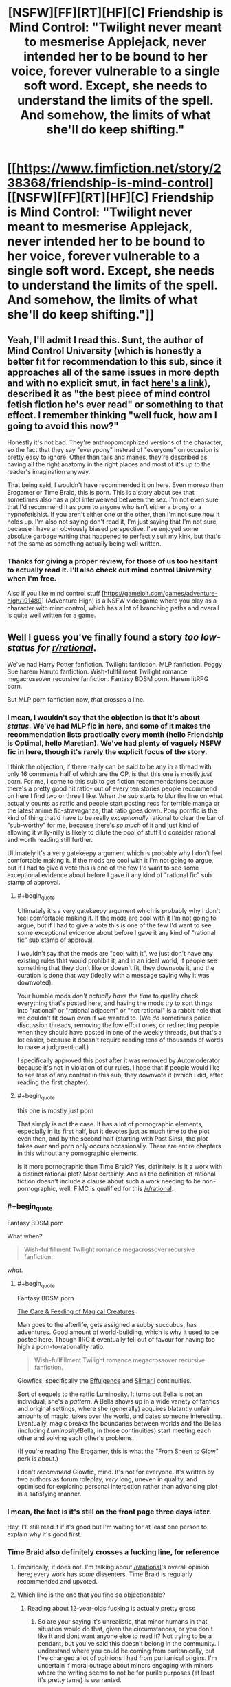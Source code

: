 #+TITLE: [NSFW][FF][RT][HF][C] Friendship is Mind Control: "Twilight never meant to mesmerise Applejack, never intended her to be bound to her voice, forever vulnerable to a single soft word. Except, she needs to understand the limits of the spell. And somehow, the limits of what she'll do keep shifting."

* [[https://www.fimfiction.net/story/238368/friendship-is-mind-control][[NSFW][FF][RT][HF][C] Friendship is Mind Control: "Twilight never meant to mesmerise Applejack, never intended her to be bound to her voice, forever vulnerable to a single soft word. Except, she needs to understand the limits of the spell. And somehow, the limits of what she'll do keep shifting."]]
:PROPERTIES:
:Author: erwgv3g34
:Score: 0
:DateUnix: 1547790490.0
:FlairText: WARNING: PONIES
:END:

** Yeah, I'll admit I read this. Sunt, the author of Mind Control University (which is honestly a better fit for recommendation to this sub, since it approaches all of the same issues in more depth and with no explicit smut, in fact [[https://fiction.live/stories/Mind-Control-University/uScpa3Z6TKhEjYhta/home][here's a link]]), described it as "the best piece of mind control fetish fiction he's ever read" or something to that effect. I remember thinking "well fuck, how am I going to avoid this now?"

Honestly it's not bad. They're anthropomorphized versions of the character, so the fact that they say "everypony" instead of "everyone" on occasion is pretty easy to ignore. Other than tails and manes, they're described as having all the right anatomy in the right places and most of it's up to the reader's imagination anyway.

That being said, I wouldn't have recommended it on here. Even moreso than Erogamer or Time Braid, this is porn. This is a story about sex that sometimes also has a plot interweaved between the sex. I'm not even sure that I'd recommend it as porn to anyone who isn't either a brony or a hypnofetishist. If you aren't either one or the other, then I'm not sure how it holds up. I'm also not saying don't read it, I'm just saying that I'm not sure, because I have an obviously biased perspective. I've enjoyed some absolute garbage writing that happened to perfectly suit my kink, but that's not the same as something actually being well written.
:PROPERTIES:
:Author: Tommy2255
:Score: 20
:DateUnix: 1547986724.0
:END:

*** Thanks for giving a proper review, for those of us too hesitant to actually read it. I'll also check out mind control University when I'm free.

Also if you like mind control stuff [[[https://gamejolt.com/games/adventure-high/191489]]] (Adventure High) is a NSFW videogame where you play as a character with mind control, which has a lot of branching paths and overall is quite well written for a game.
:PROPERTIES:
:Author: Sunburnt-Vampire
:Score: 4
:DateUnix: 1548370549.0
:END:


** Well I guess you've finally found a story /too low-status for [[/r/rational][r/rational]]/.

We've had Harry Potter fanfiction. Twilight fanfiction. MLP fanfiction. Peggy Sue harem Naruto fanfiction. Wish-fullfillment Twilight romance megacrossover recursive fanfiction. Fantasy BDSM porn. Harem litRPG porn.

But MLP porn fanfiction now, /that/ crosses a line.
:PROPERTIES:
:Author: Roxolan
:Score: 31
:DateUnix: 1547900146.0
:END:

*** I mean, I wouldn't say that the objection is that it's about /status./ We've had MLP fic in here, and some of it makes the recommendation lists practically every month (hello Friendship is Optimal, hello Maretian). We've had plenty of vaguely NSFW fic in here, though it's rarely the explicit focus of the story.

I think the objection, if there really can be said to be any in a thread with only 16 comments half of which are the OP, is that this one is mostly /just/ porn. For me, I come to this sub to get fiction recommendations because there's a pretty good hit ratio- out of every ten stories people recommend on here I find two or three I like. When the sub starts to blur the line on what actually counts as ratfic and people start posting recs for terrible manga or the latest anime fic-stravaganza, that ratio goes down. Pony pornfic is the kind of thing that'd have to be really /exceptionally/ rational to clear the bar of "sub-worthy" for me, because there's /so much/ of it and just kind of allowing it willy-nilly is likely to dilute the pool of stuff I'd consider rational and worth reading still further.

Ultimately it's a very gatekeepy argument which is probably why I don't feel comfortable making it. If the mods are cool with it I'm not going to argue, but if I had to give a vote this is one of the few I'd want to see some exceptional evidence about before I gave it any kind of "rational fic" sub stamp of approval.
:PROPERTIES:
:Author: FormerlySarsaparilla
:Score: 33
:DateUnix: 1547967338.0
:END:

**** #+begin_quote
  Ultimately it's a very gatekeepy argument which is probably why I don't feel comfortable making it. If the mods are cool with it I'm not going to argue, but if I had to give a vote this is one of the few I'd want to see some exceptional evidence about before I gave it any kind of "rational fic" sub stamp of approval.
#+end_quote

I wouldn't say that the mods are "cool with it", we just don't have any existing rules that would prohibit it, and in an ideal world, if people see something that they don't like or doesn't fit, they downvote it, and the curation is done that way (ideally with a message saying why it was downvoted).

Your humble mods /don't actually have the time/ to quality check everything that's posted here, and having the mods try to sort things into "rational" or "rational adjacent" or "not rational" is a rabbit hole that we couldn't fit down even if we wanted to. (We /do/ sometimes police discussion threads, removing the low effort ones, or redirecting people when they should have posted in one of the weekly threads, but that's a lot easier, because it doesn't require reading tens of thousands of words to make a judgment call.)

I specifically approved this post after it was removed by Automoderator because it's not in violation of our rules. I hope that if people would like to see less of any content in this sub, they downvote it (which I did, after reading the first chapter).
:PROPERTIES:
:Author: alexanderwales
:Score: 15
:DateUnix: 1548127087.0
:END:


**** #+begin_quote
  this one is mostly just porn
#+end_quote

That simply is not the case. It has a lot of pornographic elements, especially in its first half, but it devotes just as much time to the plot even then, and by the second half (starting with Past Sins), the plot takes over and porn only occurs occasionally. There are entire chapters in this without any pornographic elements.

Is it more pornographic than Time Braid? Yes, definitely. Is it a work with a distinct rational plot? Most certainly. And as the definition of rational fiction doesn't include a clause about such a work needing to be non-pornographic, well, FiMC is qualified for this [[/r/rational]].
:PROPERTIES:
:Author: Callid13
:Score: 4
:DateUnix: 1548014772.0
:END:


*** #+begin_quote
  Fantasy BDSM porn
#+end_quote

What when?

#+begin_quote
  Wish-fullfillment Twilight romance megacrossover recursive fanfiction.
#+end_quote

/what./
:PROPERTIES:
:Author: General_Urist
:Score: 6
:DateUnix: 1547988252.0
:END:

**** #+begin_quote
  Fantasy BDSM porn
#+end_quote

[[http://sadehall.tumblr.com/index.html][The Care & Feeding of Magical Creatures]]

Man goes to the afterlife, gets assigned a subby succubus, has adventures. Good amount of world-building, which is why it used to be posted here. Though IIRC it eventually fell out of favour for having too high a porn-to-rationality ratio.

#+begin_quote
  Wish-fullfillment Twilight romance megacrossover recursive fanfiction.
#+end_quote

Glowfics, specifically the [[https://glowfic.com/boards/1][Effulgence]] and [[https://glowfic.com/boards/18][Silmaril]] continuities.

Sort of sequels to the ratfic [[http://luminous.elcenia.com/][Luminosity]]. It turns out Bella is not an individual, she's a /pattern/. A Bella shows up in a wide variety of fanfics and original settings, where she (generally) acquires blatantly unfair amounts of magic, takes over the world, and dates someone interesting. Eventually, magic breaks the boundaries between worlds and the Bellas (including /Luminosity/!Bella, in those continuities) start meeting each other and solving each other's problems.

(If you're reading The Erogamer, this is what the "[[https://forum.questionablequesting.com/threads/the-erogamer-original.5465/page-26#post-1307983][From Sheen to Glow]]" perk is about.)

I don't /recommend/ Glowfic, mind. It's not for everyone. It's written by two authors as forum roleplay, /very/ long, uneven in quality, and optimised for exploring personal interaction rather than advancing plot in a satisfying manner.
:PROPERTIES:
:Author: Roxolan
:Score: 17
:DateUnix: 1547990471.0
:END:


*** I mean, the fact is it's still on the front page three days later.

Hey, I'll still read it if it's good but I'm waiting for at least one person to explain why it's good first.
:PROPERTIES:
:Author: eroticas
:Score: 6
:DateUnix: 1548099992.0
:END:


*** Time Braid also definitely crosses a fucking line, for reference
:PROPERTIES:
:Author: oliwhail
:Score: 6
:DateUnix: 1547954027.0
:END:

**** Empirically, it does not. I'm talking about [[/r/rational]]'s overall opinion here; every work has /some/ dissenters. Time Braid is regularly recommended and upvoted.
:PROPERTIES:
:Author: Roxolan
:Score: 13
:DateUnix: 1547988336.0
:END:


**** Which line is the one that you find so objectionable?
:PROPERTIES:
:Author: Empiricist_or_not
:Score: 4
:DateUnix: 1548002101.0
:END:

***** Reading about 12-year-olds fucking is actually pretty gross
:PROPERTIES:
:Author: oliwhail
:Score: 10
:DateUnix: 1548004546.0
:END:

****** So are your saying it's unrealistic, that minor humans in that situation would do that, given the circumstances, or you don't like it and dont want anyone else to read it? Not trying to be a pendant, but you've said this doesn't belong in the community. I understand where you could be coming from puritanically, but I've changed a lot of opinions I had from puritanical origins. I'm uncertain if moral outrage about minors engaging with minors where the writing seems to not be for purile purposes (at least it's pretty tame) is warranted.
:PROPERTIES:
:Author: Empiricist_or_not
:Score: 6
:DateUnix: 1548004962.0
:END:

******* IIRC from the last time this was brought up the actual plot is nonsensical - new powers constantly appearing from nowhere and things working out with perfect convenience, because the point is to get to the sex. So it is both underage porn and /not actually rational/.
:PROPERTIES:
:Author: oliwhail
:Score: 13
:DateUnix: 1548005574.0
:END:

******** Okay so I think we are talking at cross purposes and not discussing: I'm asking what the line is and about the line that you are calling a community standard /(Edit: despite it being recommended with caveats every time people ask for more things like MOL/) and you have already reached a your condemning conclusion: "underage porn". Let's agree to disagree
:PROPERTIES:
:Author: Empiricist_or_not
:Score: 12
:DateUnix: 1548005807.0
:END:

********* You know, it is kinda funny, I have seen a very similar conversation happen several times. Maybe it is me, but it isn't even really pornographic. It goes into far more detail about torture than sex, 99% of the time.
:PROPERTIES:
:Author: Rouninscholar
:Score: 10
:DateUnix: 1548101114.0
:END:

********** I had to go back to get context, and yeah , you are definitely correct that Sakura is not a good person, and she does things that are horrifying, yet despite the lack of our values set she's trying and might end up with a value set we could respect.

You're damn right that the original setting is about as dark ages horrifying as you can get with near /transhumans/ as the characters and victims. Thank you for [[https://new.reddit.com/r/rational/comments/9s382k/recommendations_for_anything_similar_to_mother_of/e8oxkz3][bringing up the honestly disturbing]] aspects of the story.
:PROPERTIES:
:Author: Empiricist_or_not
:Score: 8
:DateUnix: 1548121286.0
:END:


********** #+begin_quote
  Maybe it is me, but it isn't even really pornographic.
#+end_quote

Do you... want me to quote specific passeges?

I'm not sure what your relative normal is if you think Time Braid isn't pornographic.
:PROPERTIES:
:Author: Action_Bronzong
:Score: 3
:DateUnix: 1548216110.0
:END:

*********** You only used half my quote, but maybe it is just me. I don't find graphic rape, murder, or torture to be erotic.
:PROPERTIES:
:Author: Rouninscholar
:Score: 2
:DateUnix: 1548262034.0
:END:


*** I know, right? All that stuff is perfectly fine, but a little horsefucking and suddenly WHOA NOT SO FAST BUCKO!

And BTW, you forgot to mention that the characters in that /Naruto/ fanfic you mentioned, [[https://www.fanfiction.net/s/5193644/1/Time-Braid][/Time Braid/]], are canonically twelve years old, and they are already having sex with each other by chapter two.
:PROPERTIES:
:Author: erwgv3g34
:Score: 7
:DateUnix: 1547901944.0
:END:

**** Time Braid does not belong anywhere near this sub as far as I'm concerned.
:PROPERTIES:
:Author: oliwhail
:Score: 9
:DateUnix: 1547954055.0
:END:


**** What? I read partway through time braid, and I thought they were at least teenagers by the time they started having sex? It's been a long time since i stopped reading it.
:PROPERTIES:
:Author: Sailor_Vulcan
:Score: 2
:DateUnix: 1548272617.0
:END:

***** Take a look at the wiki pages for [[https://naruto.fandom.com/wiki/Sakura_Haruno][Sakura]], [[https://naruto.fandom.com/wiki/Naruto_Uzumaki][Naruto]], [[https://naruto.fandom.com/wiki/Sasuke_Uchiha][Sasuke]], [[https://naruto.fandom.com/wiki/Hinata_Hy%C5%ABga][Hinata]], and [[https://naruto.fandom.com/wiki/Ino_Yamanaka][Ino]]. They are all listed as being 12-13 at the time of part I, which is when the Chunin exam takes place. /Time Braid/ never contradicts this, and in [[https://www.fanfiction.net/s/5193644/1/Time-Braid][chapter 1]] Sakura explicitly mentions that she is 13 (and that when she uses Naruto's Sexy Technique on herself, she looks like she has aged to about 16).

Sakura loses her virginity to Sasuke in a threesome with Ino in [[https://www.fanfiction.net/s/5193644/2/Time-Braid][chapter 2]]; both of them are non-loopers, and Sakura has been looping for less than 6 months at that point (she spends 3 days trying to tell her superiors about the loop, then decides to try passing the exam; she makes it a week into the exam, then gets disqualified after a double knockout with Ino; she has a breakdown that lasts for several days, then decides to try the exam again; it takes her 2 months to work her way back to fighting Ino, then she spends 1 month training with Ebisu; she is killed in the invasion and resets, then decides to try seducing Sasuke instead; she spends 3 weeks asking him out with no results, and a few more days going on dates with other boys; she talks to Ino and the two decide to seduce Sasuke at the same time using the Sexy Technique, which works).

The characters in /Time Braid/ do not act like children, but neither do canon characters. The difference is that canon characters only act like adults when it comes to fighting (typical for a shonen manga), while the characters in /Time Braid/ act like adults when it comes to fucking as well. Whether this is a realistic way for child soldiers to behave or not is up to you, but these are definitely not the smothered, overprotected children of a 21st century first world country.
:PROPERTIES:
:Author: erwgv3g34
:Score: 10
:DateUnix: 1548276077.0
:END:


** I know this sub desperately needs content, but it's not that desperate...yet.
:PROPERTIES:
:Author: PHalfpipe
:Score: 25
:DateUnix: 1547858822.0
:END:

*** #+begin_quote
  I know this sub desperately needs content, but it's not that desperate...yet.
#+end_quote

Growth mindset!
:PROPERTIES:
:Author: erwgv3g34
:Score: 13
:DateUnix: 1547859031.0
:END:


** No. No no no no. I do not want anthropomorphic cartoon pony sex. I do not want anything even /resembling/ anthropomorphic cartoon pony sex.

Keep your purple udders that jiggle at idiotic lesbian pony salt lick puns the fuck out of this sub.

#+begin_quote
  the majority of this fanfic consists of anthro Twilight Sparkle having anthro lesbian sex with other anthro pony mares
#+end_quote

[[https://media1.giphy.com/media/ToMjGpx9F5ktZw8qPUQ/giphy.gif?cid=3640f6095c428d9d5a73374c6f1db5f7][Fuck no.]]
:PROPERTIES:
:Author: AHaskins
:Score: 24
:DateUnix: 1547865430.0
:END:

*** [[https://www.youtube.com/watch?v=gSnfdncZCYo][Yes, yes, yes!]]
:PROPERTIES:
:Author: erwgv3g34
:Score: 1
:DateUnix: 1547866402.0
:END:

**** Irrationally visceral "noes" replied by Multiplied psychotic "yesses" ?

I'm convinced !
:PROPERTIES:
:Author: ZeCatox
:Score: 12
:DateUnix: 1547924023.0
:END:


** Not interested in this but I have no issue with it being on the subreddit and while plot is the primary driver of rationality I don't think that overly descriptive texts should be excluded, or ones that have sex scenes which basically amount to the same thing (non-rational content to rational content ratio).

Maybe some would say there's a point where you need to read 200 pages of poems and descriptions and/or sex scenes before you have an action that is qualified as rational but in my opinion as long as the actions that do exist are rational it fits, even if people uninterested in poems, description, sex scenes, or what have you, would be better off simply reading a summary.
:PROPERTIES:
:Author: RMcD94
:Score: 7
:DateUnix: 1548156723.0
:END:

*** I read enough of it to think that the plot is pretty poor [edit: or rather, not comporting to [[/r/rational]]'s usual standards], though it's possible that later parts of the story somehow recontextualize earlier parts. Most of the plot is propelled forward by Twilight repeatedly making trivially obvious mistakes, and her primary focus is on having sex with the other characters (rape, by my standards) rather than learning more. There are also a bunch of contrived coincidences.
:PROPERTIES:
:Author: alexanderwales
:Score: 6
:DateUnix: 1548222501.0
:END:

**** I understand your issue with later recontextulisation, it's a tough one to figure out what to do with especially on web serials, but my position and one I think is the only reasonable is that there has to be published recontextulisation before the story can be posted. You can't post 6 books before the 7th book which reveals the explanation of the sheer stupidity has been published, otherwise you're just posting irrational content with a potential future payoff.
:PROPERTIES:
:Author: RMcD94
:Score: 2
:DateUnix: 1548251290.0
:END:


**** Maybe twilight sparkle was being subtly mentally manipulated into it by someone else? That could be one way to recontextualize it.

I haven't actually read it though so I dont know if that would make sense. And i dont want to read it.
:PROPERTIES:
:Author: Sailor_Vulcan
:Score: 1
:DateUnix: 1548272839.0
:END:


** Thanks for sharing!

I both like and dislike how this turned into a meta-discussion of perverse and emphatically sexual ratfics. Personally, I tend to enjoy those: I love the erogamer, enjoy time braid, and I'm excited to have discovered a rational my little pony mind-control erotica. That's some kinky stuff.

IMO, it's clear that rational fiction is defined by whether the characters act rationally, with coherent personal goals or at least realistic psychology, when they empirically approach unanswered questions, that sort of thing...*when* their thinking and decision making is the current focus of the story. You don't disqualify a ratfic by fitting in *too much* of another theme that is of itself perpendicular to rationality, such as fighting or scheming or sex; only irrationality and making characters hold the idiot ball to serve the needs of the plot do that. Personally, long kinky sex scenes interspaced with sound reasoning and decision making to move from each one of those to the next sounds like a perfectly valid sub-genre of ratfic, and like something I might enjoy reading!
:PROPERTIES:
:Author: R4za
:Score: 3
:DateUnix: 1550610390.0
:END:


** I'm a bot, /bleep/, /bloop/. Someone has linked to this thread from another place on reddit:

- [[[/r/sneerclub]]] [[https://www.reddit.com/r/SneerClub/comments/bbduh9/lesbian_horse_mindcontrol_erotica_truly_the_most/][Lesbian Horse Mind-Control Erotica: Truly the most rational form of fiction.]]

 /^{If you follow any of the above links, please respect the rules of reddit and don't vote in the other threads.} ^{([[/r/TotesMessenger][Info]]} ^{/} ^{[[/message/compose?to=/r/TotesMessenger][Contact]])}/
:PROPERTIES:
:Author: TotesMessenger
:Score: 3
:DateUnix: 1554846529.0
:END:


** Hey I haven't had time to read this yet, i'm going to, because looking at the chapter titles I think I will enjoy the scramble once she tries it on the wrong person, but thank you for kicking off a great meta discussion of [[/r/Rational][r/Rational]]'s Overton window
:PROPERTIES:
:Author: Empiricist_or_not
:Score: 4
:DateUnix: 1548001842.0
:END:


** I had been wondering when someone would post it here XD

As you noticed, I had mentioned in before, when the whole "can porn be rational" discussion came up, where I presented FiMC as an example if rational porn.

I'm honestly quite disappointed that this gets so many downvotes, especially as the main reason for that seems to be "I don't like pony porn", which isn't really a reason to downvote a rational fic on [[/r/rational]] - I'm not a big fan of science fiction, should I therefore downvote all SF works posted here? I'd expect people - especially on [[/r/rational]], of all places - to give a reasoned argument (like [[https://www.reddit.com/r/rational/comments/ah7czb/nsfwffrthfc_friendship_is_mind_control_twilight/eeie12b/][/u/FormerlySasparilla did)]] to explain why they think FiMC doesn't belong here, but the [[https://www.reddit.com/r/rational/comments/ah7czb/nsfwffrthfc_friendship_is_mind_control_twilight/eec1df3/][only (!) root comment to actually give any explanation]] is just "I don't like it".

Seriously, we can do better.
:PROPERTIES:
:Author: Callid13
:Score: 5
:DateUnix: 1548015676.0
:END:

*** Well it's not like down votes are that big of a deal in a relatively small sub , or that there's is a clear criterion of when to downvote something.

You could just downvote all sf stuff, other people that likes it would upvote. And yes we can also use it as a measure of how much people approve of something being on the sub.

But we haven't officially decided what reddit karma is for , other that it's not for signaling that you disagree whith someone. So I don't think it's so bad for people to downvote stuff that they don't like.
:PROPERTIES:
:Author: crivtox
:Score: 7
:DateUnix: 1548118287.0
:END:


** Let's get the inevitable out of the way; this is a clop fic (for the non-bronies among us, "clop" refers to pornographic /My Little Pony/ fanart or fanfics). And I don't mean it like a Harlequin romance novel, where there is 1 page of fucking for every 250 pages of build-up; the /majority/ of this fanfic consists of anthro Twilight Sparkle having anthro lesbian sex with other anthro pony mares. If that wrinkles your sprinkles, you can just go ahead and close the tab right now.

So why in the hell did I post this to [[/r/rational]]? Because the premise of this fanfic is that Twilight discovers a mind-control spell but she has no idea how to use it. First, she learns how the spell works through a combination of experimentation and trial-and-error. Then, she begins munchkining the spell. And /then/, she realizes that she is not the only pony in Equestria who knows this spell, and that she had better think very carefully if she wants to get through this with her harem and her free will intact...

[[https://8ch.net/pone/res/282778.html#289282][Here]] is a review of the story (which is how I first became aware of it).

Edit: I see that this fanfic [[https://www.reddit.com/r/rational/comments/6nce5u/meta_rational_porn_fanfic_does_it_count/#dk8qf3g][has been mentioned]] in this sub before.
:PROPERTIES:
:Author: erwgv3g34
:Score: 5
:DateUnix: 1547790503.0
:END:

*** [deleted]
:PROPERTIES:
:Score: 11
:DateUnix: 1547853273.0
:END:

**** #+begin_quote
  I'm curious if it's specific to the MLP community?
#+end_quote

[[https://derpibooru.org/390400][Indeed it is.]]
:PROPERTIES:
:Author: erwgv3g34
:Score: 7
:DateUnix: 1547853562.0
:END:


*** #+begin_quote
  anthro pony mares
#+end_quote

I am nnnnot adverse to mind control erotica. But I'm not into quadrupeds, and in its choice of vocabulary this fic skews more pony than human. In fact if you hadn't explicitly mentioned anthro I might not have noticed (though yes, there's occasional mention of hands and human articles of clothing).

When character from the show use their iconic voices, it gets pretty hard to keep /pony/ out of the mental picture.
:PROPERTIES:
:Author: Roxolan
:Score: 5
:DateUnix: 1547926438.0
:END:

**** I've had that same problem before, not just with anthro pony fanfics but with any written fiction where my initial impression of what the characters look like contradicts their official appearance (as canonized in book covers, movie adaptations, etc...). My solution, when reading online at least, is to keep another tab with an accurate depiction of what the characters look like open, and refer to it whenever my mental picture of what the characters should look like starts to slip, until I internalize what the characters' appearances are supposed to be (in this case, [[https://derpibooru.org/1816822][anthro]] [[https://derpibooru.org/609132][images]] of the mane six).
:PROPERTIES:
:Author: erwgv3g34
:Score: 2
:DateUnix: 1547932826.0
:END:

***** ....Why?
:PROPERTIES:
:Author: appropriate-username
:Score: 4
:DateUnix: 1547943578.0
:END:

****** What part of this conversation is confusing? I'm not into quadrupeds, so [[/u/erwgv3g34]] is suggesting a way to enjoy the fic without having intrusive pony-fucking mental imagery.
:PROPERTIES:
:Author: Roxolan
:Score: 7
:DateUnix: 1547991006.0
:END:

******* Oh lol I see. Nevermind.
:PROPERTIES:
:Author: appropriate-username
:Score: 3
:DateUnix: 1547994420.0
:END:


****** So we can satisfy CelestAI's values without having our motor cortex re-written?
:PROPERTIES:
:Author: Empiricist_or_not
:Score: 3
:DateUnix: 1548210694.0
:END:

******* No satisfaction of AI values without representation, I say.
:PROPERTIES:
:Author: appropriate-username
:Score: 4
:DateUnix: 1548210800.0
:END:

******** Thank you that gave me a well needed chuckle.
:PROPERTIES:
:Author: Empiricist_or_not
:Score: 5
:DateUnix: 1548210855.0
:END:
